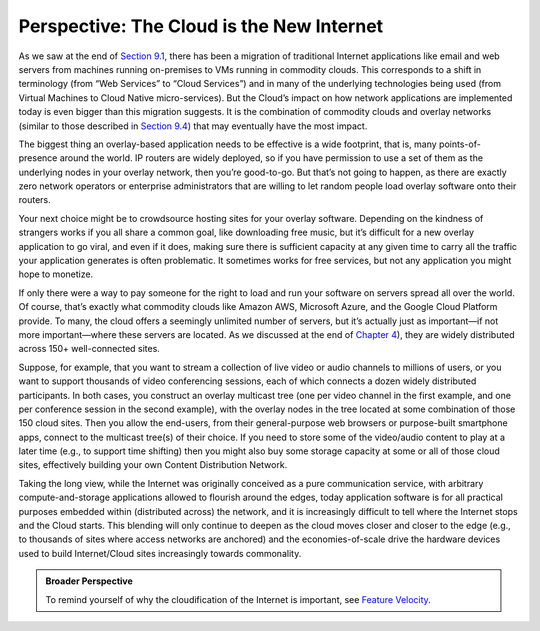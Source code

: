 Perspective: The Cloud is the New Internet
==========================================

As we saw at the end of `Section 9.1 <traditional.html>`__, there has
been a migration of traditional Internet applications like email and
web servers from machines running on-premises to VMs running in
commodity clouds. This corresponds to a shift in terminology (from
“Web Services” to “Cloud Services”) and in many of the underlying
technologies being used (from Virtual Machines to Cloud Native
micro-services). But the Cloud’s impact on how network applications
are implemented today is even bigger than this migration suggests. It
is the combination of commodity clouds and overlay networks (similar
to those described in `Section 9.4 <overlays.html>`__) that may
eventually have the most impact.

The biggest thing an overlay-based application needs to be effective is
a wide footprint, that is, many points-of-presence around the world. IP
routers are widely deployed, so if you have permission to use a set of
them as the underlying nodes in your overlay network, then you’re
good-to-go. But that’s not going to happen, as there are exactly zero
network operators or enterprise administrators that are willing to let
random people load overlay software onto their routers.

Your next choice might be to crowdsource hosting sites for your overlay
software. Depending on the kindness of strangers works if you all share
a common goal, like downloading free music, but it’s difficult for a new
overlay application to go viral, and even if it does, making sure there
is sufficient capacity at any given time to carry all the traffic your
application generates is often problematic. It sometimes works for free
services, but not any application you might hope to monetize.

If only there were a way to pay someone for the right to load and run
your software on servers spread all over the world. Of course, that’s
exactly what commodity clouds like Amazon AWS, Microsoft Azure, and the
Google Cloud Platform provide. To many, the cloud offers a seemingly
unlimited number of servers, but it’s actually just as important—if not
more important—where these servers are located. As we discussed at the
end of `Chapter 4 <../scaling/trend.html>`__), they are widely distributed
across 150+ well-connected sites.

Suppose, for example, that you want to stream a collection of live video
or audio channels to millions of users, or you want to support thousands
of video conferencing sessions, each of which connects a dozen widely
distributed participants. In both cases, you construct an overlay
multicast tree (one per video channel in the first example, and one per
conference session in the second example), with the overlay nodes in the
tree located at some combination of those 150 cloud sites. Then you
allow the end-users, from their general-purpose web browsers or
purpose-built smartphone apps, connect to the multicast tree(s) of their
choice. If you need to store some of the video/audio content to play at
a later time (e.g., to support time shifting) then you might also buy
some storage capacity at some or all of those cloud sites, effectively
building your own Content Distribution Network.

Taking the long view, while the Internet was originally conceived as a
pure communication service, with arbitrary compute-and-storage
applications allowed to flourish around the edges, today application
software is for all practical purposes embedded within (distributed
across) the network, and it is increasingly difficult to tell where
the Internet stops and the Cloud starts. This blending will only
continue to deepen as the cloud moves closer and closer to the edge
(e.g., to thousands of sites where access networks are anchored) and
the economies-of-scale drive the hardware devices used to build
Internet/Cloud sites increasingly towards commonality.

.. admonition:: Broader Perspective

   To remind yourself of why the cloudification of the Internet is
   important, see `Feature Velocity <../foundation/trend.html>`__.
